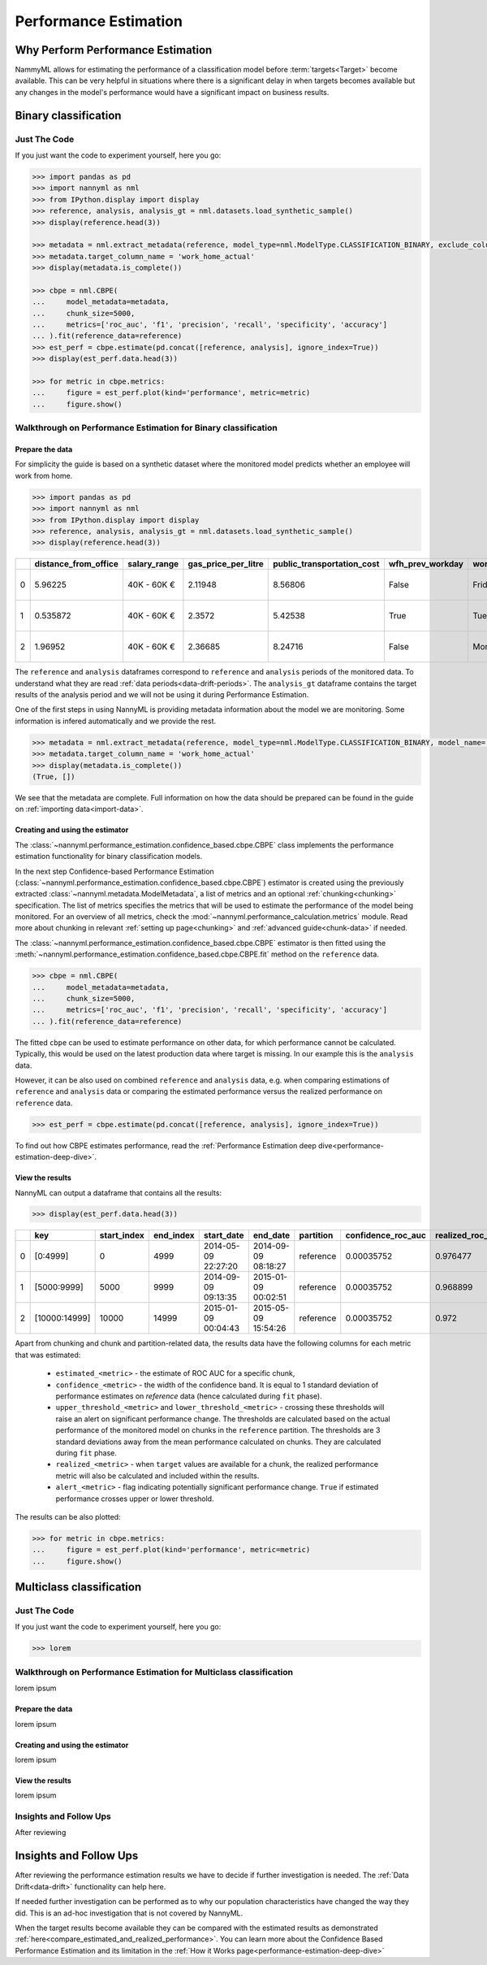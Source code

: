 .. _performance-estimation:

============================================
Performance Estimation
============================================

Why Perform Performance Estimation
============================================

NammyML allows for estimating the performance of a classification model before :term:`targets<Target>`
become available. This can be very helpful in situations where there is a significant delay
in when targets becomes available but any changes in the model's performance would have
a significant impact on business results.


Binary classification
============================================

Just The Code
----------------

If you just want the code to experiment yourself, here you go:

.. code-block:: python

    >>> import pandas as pd
    >>> import nannyml as nml
    >>> from IPython.display import display
    >>> reference, analysis, analysis_gt = nml.datasets.load_synthetic_sample()
    >>> display(reference.head(3))

    >>> metadata = nml.extract_metadata(reference, model_type=nml.ModelType.CLASSIFICATION_BINARY, exclude_columns=['identifier'])
    >>> metadata.target_column_name = 'work_home_actual'
    >>> display(metadata.is_complete())

    >>> cbpe = nml.CBPE(
    ...     model_metadata=metadata,
    ...     chunk_size=5000,
    ...     metrics=['roc_auc', 'f1', 'precision', 'recall', 'specificity', 'accuracy']
    ... ).fit(reference_data=reference)
    >>> est_perf = cbpe.estimate(pd.concat([reference, analysis], ignore_index=True))
    >>> display(est_perf.data.head(3))

    >>> for metric in cbpe.metrics:
    ...     figure = est_perf.plot(kind='performance', metric=metric)
    ...     figure.show()



Walkthrough on Performance Estimation for Binary classification
----------------------------------------------------------------

Prepare the data
^^^^^^^^^^^^^^^^^^

For simplicity the guide is based on a synthetic dataset where the monitored model predicts
whether an employee will work from home.


.. code-block:: python

    >>> import pandas as pd
    >>> import nannyml as nml
    >>> from IPython.display import display
    >>> reference, analysis, analysis_gt = nml.datasets.load_synthetic_sample()
    >>> display(reference.head(3))

+----+------------------------+----------------+-----------------------+------------------------------+--------------------+-----------+----------+--------------+--------------------+---------------------+----------------+-------------+----------+
|    |   distance_from_office | salary_range   |   gas_price_per_litre |   public_transportation_cost | wfh_prev_workday   | workday   |   tenure |   identifier |   work_home_actual | timestamp           |   y_pred_proba | partition   |   y_pred |
+====+========================+================+=======================+==============================+====================+===========+==========+==============+====================+=====================+================+=============+==========+
|  0 |               5.96225  | 40K - 60K €    |               2.11948 |                      8.56806 | False              | Friday    | 0.212653 |            0 |                  1 | 2014-05-09 22:27:20 |           0.99 | reference   |        1 |
+----+------------------------+----------------+-----------------------+------------------------------+--------------------+-----------+----------+--------------+--------------------+---------------------+----------------+-------------+----------+
|  1 |               0.535872 | 40K - 60K €    |               2.3572  |                      5.42538 | True               | Tuesday   | 4.92755  |            1 |                  0 | 2014-05-09 22:59:32 |           0.07 | reference   |        0 |
+----+------------------------+----------------+-----------------------+------------------------------+--------------------+-----------+----------+--------------+--------------------+---------------------+----------------+-------------+----------+
|  2 |               1.96952  | 40K - 60K €    |               2.36685 |                      8.24716 | False              | Monday    | 0.520817 |            2 |                  1 | 2014-05-09 23:48:25 |           1    | reference   |        1 |
+----+------------------------+----------------+-----------------------+------------------------------+--------------------+-----------+----------+--------------+--------------------+---------------------+----------------+-------------+----------+


The ``reference`` and ``analysis`` dataframes correspond to ``reference`` and ``analysis`` periods of
the monitored data. To understand what they are read :ref:`data periods<data-drift-periods>`. The
``analysis_gt`` dataframe contains the target results of the analysis period and we will not be using
it during Performance Estimation.

One of the first steps in using NannyML is providing metadata information about the model we are monitoring.
Some information is infered automatically and we provide the rest.

.. code-block:: python

    >>> metadata = nml.extract_metadata(reference, model_type=nml.ModelType.CLASSIFICATION_BINARY, model_name='wfh_predictor', exclude_columns=['identifier'])
    >>> metadata.target_column_name = 'work_home_actual'
    >>> display(metadata.is_complete())
    (True, [])


We see that the metadata are complete. Full information on how the data should be prepared can be found in the guide on :ref:`importing data<import-data>`.

Creating and using the estimator
^^^^^^^^^^^^^^^^^^^^^^^^^^^^^^^^^

The :class:`~nannyml.performance_estimation.confidence_based.cbpe.CBPE` class
implements the performance estimation functionality for binary classification models.

In the next step Confidence-based Performance Estimation
(:class:`~nannyml.performance_estimation.confidence_based.cbpe.CBPE`)
estimator is created using the previously
extracted :class:`~nannyml.metadata.ModelMetadata`, a list of metrics and an optional
:ref:`chunking<chunking>` specification. The list of metrics specifies the metrics
that will be used to estimate the performance of the model being monitored.
For an overview of all metrics,
check the :mod:`~nannyml.performance_calculation.metrics` module.
Read more about chunking in relevant :ref:`setting up page<chunking>` and :ref:`advanced guide<chunk-data>`
if needed.

The :class:`~nannyml.performance_estimation.confidence_based.cbpe.CBPE`
estimator is then fitted using the
:meth:`~nannyml.performance_estimation.confidence_based.cbpe.CBPE.fit` method on the ``reference`` data.




.. code-block:: python

    >>> cbpe = nml.CBPE(
    ...     model_metadata=metadata,
    ...     chunk_size=5000,
    ...     metrics=['roc_auc', 'f1', 'precision', 'recall', 'specificity', 'accuracy']
    ... ).fit(reference_data=reference)

The fitted ``cbpe`` can be used to estimate performance on other data, for which performance cannot be calculated.
Typically, this would be used on the latest production data where target is missing. In our example this is
the ``analysis`` data.

However, it can be also used on combined ``reference`` and ``analysis`` data, e.g. when comparing
estimations of ``reference`` and ``analysis`` data or comparing the estimated performance versus the realized
performance on ``reference`` data.

.. code-block:: python

    >>> est_perf = cbpe.estimate(pd.concat([reference, analysis], ignore_index=True))

To find out how CBPE estimates performance, read the :ref:`Performance Estimation deep dive<performance-estimation-deep-dive>`.

View the results
^^^^^^^^^^^^^^^^^^^^^^^^^^^^^^^^^

NannyML can output a dataframe that contains all the results:

.. code-block:: python

    >>> display(est_perf.data.head(3))

+----+---------------+---------------+-------------+---------------------+---------------------+-------------+----------------------+--------------------+---------------------+---------------------------+---------------------------+-----------------+-----------------+---------------+----------------+----------------------+----------------------+------------+------------------------+----------------------+-----------------------+-----------------------------+-----------------------------+-------------------+---------------------+-------------------+--------------------+--------------------------+--------------------------+----------------+------------------+
|    | key           |   start_index |   end_index | start_date          | end_date            | partition   |   confidence_roc_auc |   realized_roc_auc |   estimated_roc_auc |   upper_threshold_roc_auc |   lower_threshold_roc_auc | alert_roc_auc   |   confidence_f1 |   realized_f1 |   estimated_f1 |   upper_threshold_f1 |   lower_threshold_f1 | alert_f1   |   confidence_precision |   realized_precision |   estimated_precision |   upper_threshold_precision |   lower_threshold_precision | alert_precision   |   confidence_recall |   realized_recall |   estimated_recall |   upper_threshold_recall |   lower_threshold_recall | alert_recall   |   actual_roc_auc |
+====+===============+===============+=============+=====================+=====================+=============+======================+====================+=====================+===========================+===========================+=================+=================+===============+================+======================+======================+============+========================+======================+=======================+=============================+=============================+===================+=====================+===================+====================+==========================+==========================+================+==================+
|  0 | [0:4999]      |             0 |        4999 | 2014-05-09 22:27:20 | 2014-09-09 08:18:27 | reference   |           0.00035752 |           0.976477 |            0.969051 |                  0.963317 |                   0.97866 | False           |      0.00145944 |      0.926044 |       0.921705 |             0.911932 |             0.928751 | False      |            0.000579414 |             0.972408 |              0.966623 |                    0.955649 |                    0.978068 | False             |          0.00270608 |          0.8839   |           0.880777 |                  0.86706 |                 0.889152 | False          |         0.976253 |
+----+---------------+---------------+-------------+---------------------+---------------------+-------------+----------------------+--------------------+---------------------+---------------------------+---------------------------+-----------------+-----------------+---------------+----------------+----------------------+----------------------+------------+------------------------+----------------------+-----------------------+-----------------------------+-----------------------------+-------------------+---------------------+-------------------+--------------------+--------------------------+--------------------------+----------------+------------------+
|  1 | [5000:9999]   |          5000 |        9999 | 2014-09-09 09:13:35 | 2015-01-09 00:02:51 | reference   |           0.00035752 |           0.968899 |            0.968909 |                  0.963317 |                   0.97866 | False           |      0.00145944 |      0.917111 |       0.917418 |             0.911932 |             0.928751 | False      |            0.000579414 |             0.965889 |              0.966807 |                    0.955649 |                    0.978068 | False             |          0.00270608 |          0.873022 |           0.87283  |                  0.86706 |                 0.889152 | False          |         0.969045 |
+----+---------------+---------------+-------------+---------------------+---------------------+-------------+----------------------+--------------------+---------------------+---------------------------+---------------------------+-----------------+-----------------+---------------+----------------+----------------------+----------------------+------------+------------------------+----------------------+-----------------------+-----------------------------+-----------------------------+-------------------+---------------------+-------------------+--------------------+--------------------------+--------------------------+----------------+------------------+
|  2 | [10000:14999] |         10000 |       14999 | 2015-01-09 00:04:43 | 2015-05-09 15:54:26 | reference   |           0.00035752 |           0.972    |            0.968657 |                  0.963317 |                   0.97866 | False           |      0.00145944 |      0.917965 |       0.919083 |             0.911932 |             0.928751 | False      |            0.000579414 |             0.965066 |              0.96696  |                    0.955649 |                    0.978068 | False             |          0.00270608 |          0.875248 |           0.875723 |                  0.86706 |                 0.889152 | False          |         0.971742 |
+----+---------------+---------------+-------------+---------------------+---------------------+-------------+----------------------+--------------------+---------------------+---------------------------+---------------------------+-----------------+-----------------+---------------+----------------+----------------------+----------------------+------------+------------------------+----------------------+-----------------------+-----------------------------+-----------------------------+-------------------+---------------------+-------------------+--------------------+--------------------------+--------------------------+----------------+------------------+

.. _performance-estimation-thresholds:

Apart from chunking and chunk and partition-related data, the results data have the following columns for each metric
that was estimated:

 - ``estimated_<metric>`` - the estimate of ROC AUC for a specific chunk,
 - ``confidence_<metric>`` - the width of the confidence band. It is equal to 1 standard deviation of performance estimates on
   `reference` data (hence calculated during ``fit`` phase).
 - ``upper_threshold_<metric>`` and ``lower_threshold_<metric>`` - crossing these thresholds will raise an alert on significant
   performance change. The thresholds are calculated based on the actual performance of the monitored model on chunks in
   the ``reference`` partition. The thresholds are 3 standard deviations away from the mean performance calculated on
   chunks.
   They are calculated during ``fit`` phase.
 - ``realized_<metric>`` - when ``target`` values are available for a chunk, the realized performance metric will also
   be calculated and included within the results.
 - ``alert_<metric>`` - flag indicating potentially significant performance change. ``True`` if estimated performance crosses
   upper or lower threshold.


The results can be also plotted:

.. code-block:: python

    >>> for metric in cbpe.metrics:
    ...     figure = est_perf.plot(kind='performance', metric=metric)
    ...     figure.show()


.. image:: ../../_static/tutorial-perf-est-roc_auc.svg

.. image:: ../../_static/tutorial-perf-est-f1.svg

.. image:: ../../_static/tutorial-perf-est-precision.svg

.. image:: ../../_static/tutorial-perf-est-recall.svg

.. image:: ../../_static/tutorial-perf-est-specificity.svg

.. image:: ../../_static/tutorial-perf-est-accuracy.svg





Multiclass classification
=========================

Just The Code
-------------

If you just want the code to experiment yourself, here you go:

.. code-block:: python

    >>> lorem



Walkthrough on Performance Estimation for Multiclass classification
-------------------------------------------------------------------

lorem ipsum

Prepare the data
^^^^^^^^^^^^^^^^^^^^^^^^^^^^^^^^^

lorem ipsum


Creating and using the estimator
^^^^^^^^^^^^^^^^^^^^^^^^^^^^^^^^^

lorem ipsum


View the results
^^^^^^^^^^^^^^^^^^^^^^^^^^^^^^^^^

lorem ipsum


Insights and Follow Ups
-----------------------

After reviewing


Insights and Follow Ups
==========================

After reviewing the performance estimation results we have to decide if further investigation is needed.
The :ref:`Data Drift<data-drift>` functionality can help here.

If needed further investigation can be performed as to why our population characteristics have
changed the way they did. This is an ad-hoc investigation that is not covered by NannyML.

When the target results become available they can be compared with the estimated results as
demonstrated :ref:`here<compare_estimated_and_realized_performance>`. You can learn more
about the Confidence Based Performance Estimation and its limitation in the
:ref:`How it Works page<performance-estimation-deep-dive>`
